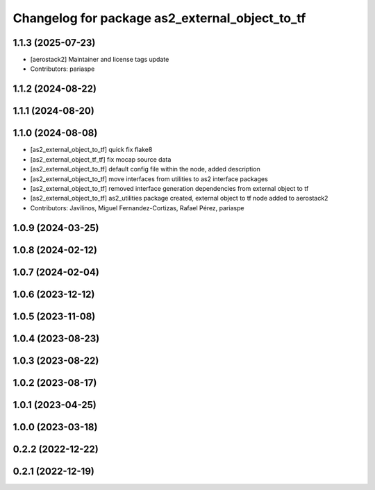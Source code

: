 ^^^^^^^^^^^^^^^^^^^^^^^^^^^^^^^^^^^^^^^^^^^^^^^
Changelog for package as2_external_object_to_tf
^^^^^^^^^^^^^^^^^^^^^^^^^^^^^^^^^^^^^^^^^^^^^^^

1.1.3 (2025-07-23)
------------------
* [aerostack2] Maintainer and license tags update
* Contributors: pariaspe

1.1.2 (2024-08-22)
------------------

1.1.1 (2024-08-20)
------------------

1.1.0 (2024-08-08)
------------------
* [as2_external_object_to_tf] quick fix flake8
* [as2_external_object_tf_tf] fix mocap source data
* [as2_external_object_to_tf] default config file within the node, added description
* [as2_external_object_to_tf] move interfaces from utilities to as2 interface packages
* [as2_external_object_to_tf] removed interface generation dependencies from external object to tf
* [as2_external_object_to_tf] as2_utilities package created, external object to tf node added to aerostack2
* Contributors: Javilinos, Miguel Fernandez-Cortizas, Rafael Pérez, pariaspe

1.0.9 (2024-03-25)
------------------

1.0.8 (2024-02-12)
------------------

1.0.7 (2024-02-04)
------------------

1.0.6 (2023-12-12)
------------------

1.0.5 (2023-11-08)
------------------

1.0.4 (2023-08-23)
------------------

1.0.3 (2023-08-22)
------------------

1.0.2 (2023-08-17)
------------------

1.0.1 (2023-04-25)
------------------

1.0.0 (2023-03-18)
------------------

0.2.2 (2022-12-22)
------------------

0.2.1 (2022-12-19)
------------------
